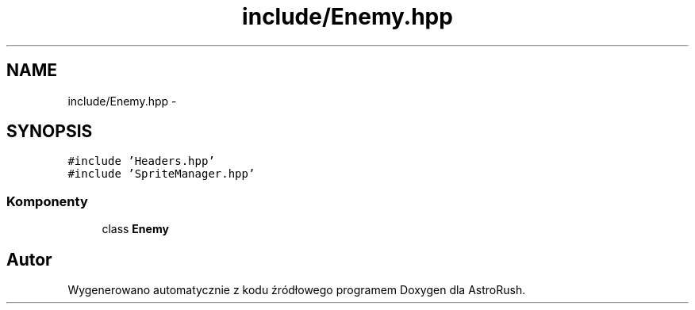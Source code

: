 .TH "include/Enemy.hpp" 3 "Pn, 11 mar 2013" "Version 0.0.3" "AstroRush" \" -*- nroff -*-
.ad l
.nh
.SH NAME
include/Enemy.hpp \- 
.SH SYNOPSIS
.br
.PP
\fC#include 'Headers\&.hpp'\fP
.br
\fC#include 'SpriteManager\&.hpp'\fP
.br

.SS "Komponenty"

.in +1c
.ti -1c
.RI "class \fBEnemy\fP"
.br
.in -1c
.SH "Autor"
.PP 
Wygenerowano automatycznie z kodu źródłowego programem Doxygen dla AstroRush\&.
